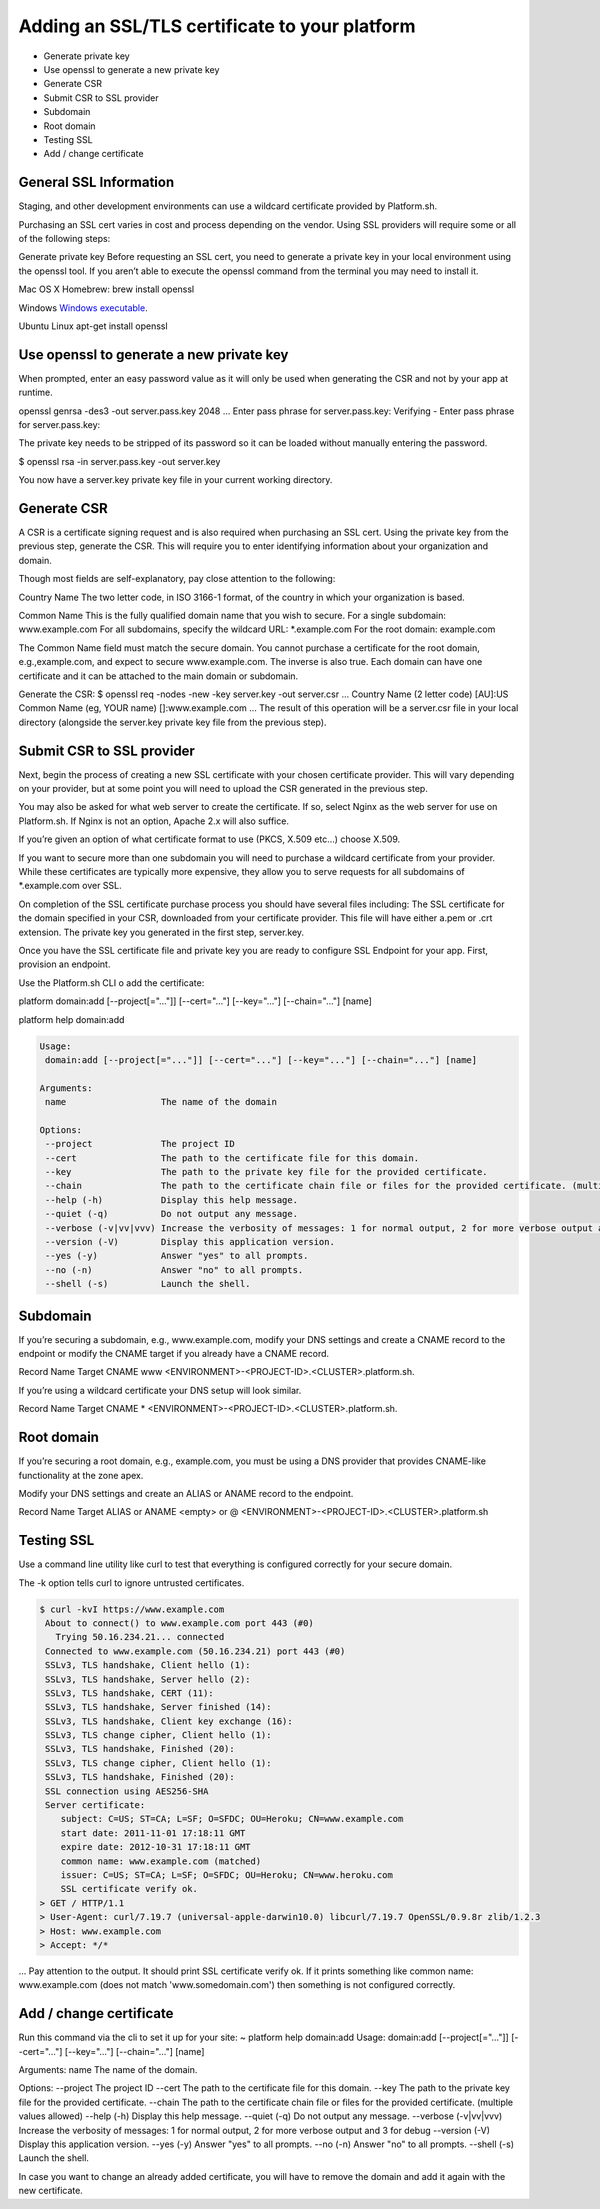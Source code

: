 Adding an SSL/TLS certificate to your platform
==============================================

* Generate private key

* Use openssl to generate a new private key

* Generate CSR

* Submit CSR to SSL provider

* Subdomain

* Root domain

* Testing SSL

* Add / change certificate


General SSL Information
-----------------------

Staging, and other development environments can use a wildcard certificate provided by Platform.sh.

Purchasing an SSL cert varies in cost and process depending on the vendor. Using SSL providers will require some or all of the following steps:

Generate private key
Before requesting an SSL cert, you need to generate a private key in your local environment using the openssl tool. If you aren’t able to execute the openssl command from the terminal you may need to install it.

Mac OS X
Homebrew: brew install openssl

Windows
`Windows executable <http://slproweb.com/products/Win32OpenSSL.html>`_.

Ubuntu Linux
apt-get install openssl

Use openssl to generate a new private key
-----------------------------------------

When prompted, enter an easy password value as it will only be used when generating the CSR and not by your app at runtime.

openssl genrsa -des3 -out server.pass.key 2048
...
Enter pass phrase for server.pass.key:
Verifying - Enter pass phrase for server.pass.key:

The private key needs to be stripped of its password so it can be loaded without manually entering the password.

$ openssl rsa -in server.pass.key -out server.key

You now have a server.key private key file in your current working directory.

Generate CSR
------------

A CSR is a certificate signing request and is also required when purchasing an SSL cert. Using the private key from the previous step, generate the CSR. This will require you to enter identifying information about your organization and domain.

Though most fields are self-explanatory, pay close attention to the following:

Country Name
The two letter code, in ISO 3166-1 format, of the country in which your organization is based.

Common Name
This is the fully qualified domain name that you wish to secure.
For a single subdomain: www.example.com
For all subdomains, specify the wildcard URL: \*\.example.com
For the root domain: example.com

The Common Name field must match the secure domain. You cannot purchase a certificate for the root domain, e.g.,example.com, and expect to secure www.example.com. The inverse is also true. Each domain can have one certificate and it can be attached to the main domain or subdomain.


Generate the CSR:
$ openssl req -nodes -new -key server.key -out server.csr
...
Country Name (2 letter code) [AU]:US
Common Name (eg, YOUR name) []:www.example.com
...
The result of this operation will be a server.csr file in your local directory (alongside the server.key private key file from the previous step).

Submit CSR to SSL provider
--------------------------

Next, begin the process of creating a new SSL certificate with your chosen certificate provider. This will vary depending on your provider, but at some point you will need to upload the CSR generated in the previous step.

You may also be asked for what web server to create the certificate. If so, select Nginx as the web server for use on Platform.sh. If Nginx is not an option, Apache 2.x will also suffice.

If you’re given an option of what certificate format to use (PKCS, X.509 etc…) choose X.509.

If you want to secure more than one subdomain you will need to purchase a wildcard certificate from your provider. While these certificates are typically more expensive, they allow you to serve requests for all subdomains of \*\.example.com over SSL.

On completion of the SSL certificate purchase process you should have several files including:
The SSL certificate for the domain specified in your CSR, downloaded from your certificate provider. This file will have either a.pem or .crt extension.
The private key you generated in the first step, server.key.


Once you have the SSL certificate file and private key you are ready to configure SSL Endpoint for your app. First, provision an endpoint.

Use the Platform.sh CLI o add the certificate:

platform domain:add [--project[="..."]] [--cert="..."] [--key="..."] [--chain="..."] [name]

platform help domain:add

.. code-block:: console

	Usage:
	 domain:add [--project[="..."]] [--cert="..."] [--key="..."] [--chain="..."] [name]

	Arguments:
	 name                  The name of the domain

	Options:
	 --project             The project ID
	 --cert                The path to the certificate file for this domain.
	 --key                 The path to the private key file for the provided certificate.
	 --chain               The path to the certificate chain file or files for the provided certificate. (multiple values allowed)
	 --help (-h)           Display this help message.
	 --quiet (-q)          Do not output any message.
	 --verbose (-v|vv|vvv) Increase the verbosity of messages: 1 for normal output, 2 for more verbose output and 3 for debug
	 --version (-V)        Display this application version.
	 --yes (-y)            Answer "yes" to all prompts.
	 --no (-n)             Answer "no" to all prompts.
	 --shell (-s)          Launch the shell.

Subdomain
---------

If you’re securing a subdomain, e.g., www.example.com, modify your DNS settings and create a CNAME record to the endpoint or modify the CNAME target if you already have a CNAME record.

Record	Name	Target
CNAME	www	<ENVIRONMENT>-<PROJECT-ID>.<CLUSTER>.platform.sh.

If you’re using a wildcard certificate your DNS setup will look similar.

Record	Name	Target
CNAME	*	<ENVIRONMENT>-<PROJECT-ID>.<CLUSTER>.platform.sh.

Root domain
-----------

If you’re securing a root domain, e.g., example.com, you must be using a DNS provider that provides CNAME-like functionality at the zone apex.

Modify your DNS settings and create an ALIAS or ANAME record to the endpoint.

Record	Name	Target
ALIAS or ANAME	<empty> or @	<ENVIRONMENT>-<PROJECT-ID>.<CLUSTER>.platform.sh

Testing SSL
-----------

Use a command line utility like curl to test that everything is configured correctly for your secure domain.

The -k option tells curl to ignore untrusted certificates.

.. code-block:: console

 $ curl -kvI https://www.example.com
  About to connect() to www.example.com port 443 (#0)
    Trying 50.16.234.21... connected
  Connected to www.example.com (50.16.234.21) port 443 (#0)
  SSLv3, TLS handshake, Client hello (1):
  SSLv3, TLS handshake, Server hello (2):
  SSLv3, TLS handshake, CERT (11):
  SSLv3, TLS handshake, Server finished (14):
  SSLv3, TLS handshake, Client key exchange (16):
  SSLv3, TLS change cipher, Client hello (1):
  SSLv3, TLS handshake, Finished (20):
  SSLv3, TLS change cipher, Client hello (1):
  SSLv3, TLS handshake, Finished (20):
  SSL connection using AES256-SHA
  Server certificate:
     subject: C=US; ST=CA; L=SF; O=SFDC; OU=Heroku; CN=www.example.com
     start date: 2011-11-01 17:18:11 GMT
     expire date: 2012-10-31 17:18:11 GMT
     common name: www.example.com (matched)
     issuer: C=US; ST=CA; L=SF; O=SFDC; OU=Heroku; CN=www.heroku.com
     SSL certificate verify ok.
 > GET / HTTP/1.1
 > User-Agent: curl/7.19.7 (universal-apple-darwin10.0) libcurl/7.19.7 OpenSSL/0.9.8r zlib/1.2.3
 > Host: www.example.com
 > Accept: */*

...
Pay attention to the output. It should print SSL certificate verify ok. If it prints something like common name: www.example.com (does not match 'www.somedomain.com') then something is not configured correctly.

Add / change certificate
------------------------

Run this command via the cli to set it up for your site:
~ platform help domain:add
Usage:
domain:add [--project[="..."]] [--cert="..."] [--key="..."] [--chain="..."] [name]

Arguments:
name The name of the domain.

Options:
--project The project ID
--cert The path to the certificate file for this domain.
--key The path to the private key file for the provided certificate.
--chain The path to the certificate chain file or files for the provided certificate. (multiple values allowed)
--help (-h) Display this help message.
--quiet (-q) Do not output any message.
--verbose (-v|vv|vvv) Increase the verbosity of messages: 1 for normal output, 2 for more verbose output and 3 for debug
--version (-V) Display this application version.
--yes (-y) Answer "yes" to all prompts.
--no (-n) Answer "no" to all prompts.
--shell (-s) Launch the shell.

In case you want to change an already added certificate, you will have to remove the domain and add it again with the new certificate.